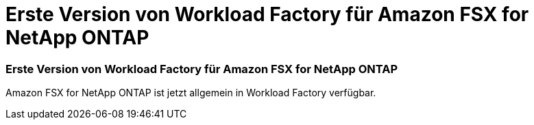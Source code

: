 = Erste Version von Workload Factory für Amazon FSX for NetApp ONTAP
:allow-uri-read: 




=== Erste Version von Workload Factory für Amazon FSX for NetApp ONTAP

Amazon FSX for NetApp ONTAP ist jetzt allgemein in Workload Factory verfügbar.
